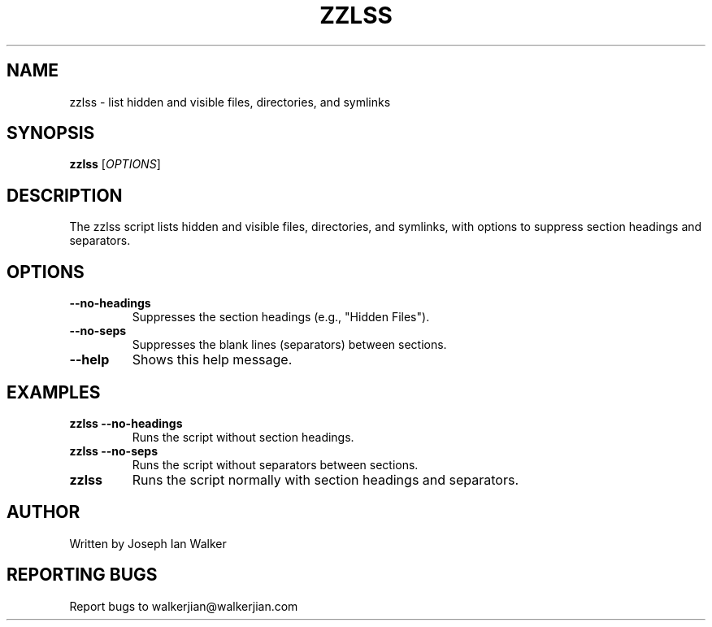 .TH ZZLSS 1 "September 2024" "zzlss 1.0" "User Commands"
.SH NAME
zzlss \- list hidden and visible files, directories, and symlinks
.SH SYNOPSIS
.B zzlss
.RI [ OPTIONS ]
.SH DESCRIPTION
The zzlss script lists hidden and visible files, directories, and symlinks, with options to suppress section headings and separators.
.SH OPTIONS
.TP
.B --no-headings
Suppresses the section headings (e.g., "Hidden Files").
.TP
.B --no-seps
Suppresses the blank lines (separators) between sections.
.TP
.B --help
Shows this help message.
.SH EXAMPLES
.TP
.B zzlss --no-headings
Runs the script without section headings.
.TP
.B zzlss --no-seps
Runs the script without separators between sections.
.TP
.B zzlss
Runs the script normally with section headings and separators.
.SH AUTHOR
Written by Joseph Ian Walker
.SH REPORTING BUGS
Report bugs to walkerjian@walkerjian.com
